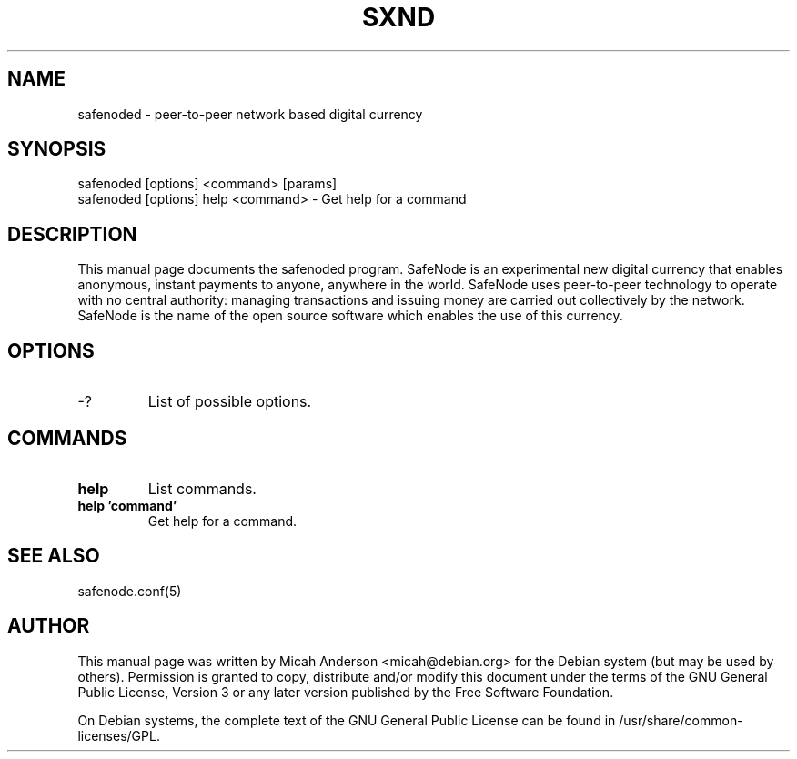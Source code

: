 .TH SXND "1" "June 2016" "safenoded 0.12"
.SH NAME
safenoded \- peer-to-peer network based digital currency
.SH SYNOPSIS
safenoded [options] <command> [params]
.TP
safenoded [options] help <command> \- Get help for a command
.SH DESCRIPTION
This  manual page documents the safenoded program. SafeNode is an experimental new digital currency that enables anonymous, instant payments to anyone, anywhere in the world. SafeNode uses peer-to-peer technology to operate with no central authority: managing transactions and issuing money are carried out collectively by the network. SafeNode is the name of the open source software which enables the use of this currency.

.SH OPTIONS
.TP
\-?
List of possible options.
.SH COMMANDS
.TP
\fBhelp\fR
List commands.

.TP
\fBhelp 'command'\fR
Get help for a command.

.SH "SEE ALSO"
safenode.conf(5)
.SH AUTHOR
This manual page was written by Micah Anderson <micah@debian.org> for the Debian system (but may be used by others). Permission is granted to copy, distribute and/or modify this document under the terms of the GNU General Public License, Version 3 or any later version published by the Free Software Foundation.

On Debian systems, the complete text of the GNU General Public License can be found in /usr/share/common-licenses/GPL.

